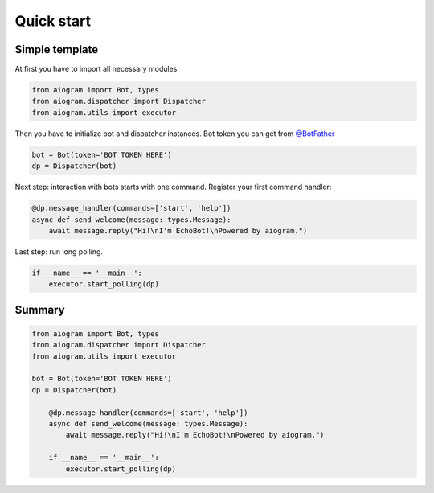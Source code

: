 Quick start
===========

Simple template
---------------

At first you have to import all necessary modules

.. code-block:: python3

    from aiogram import Bot, types
    from aiogram.dispatcher import Dispatcher
    from aiogram.utils import executor

Then you have to initialize bot and dispatcher instances.
Bot token you can get from `@BotFather <https://t.me/BotFather>`_


.. code-block:: python3

    bot = Bot(token='BOT TOKEN HERE')
    dp = Dispatcher(bot)

Next step: interaction with bots starts with one command. Register your first command handler:

.. code-block:: python3

	@dp.message_handler(commands=['start', 'help'])
	async def send_welcome(message: types.Message):
	    await message.reply("Hi!\nI'm EchoBot!\nPowered by aiogram.")

Last step: run long polling.

.. code-block:: python3

	if __name__ == '__main__':
	    executor.start_polling(dp)

Summary
-------

.. code-block:: python3

    from aiogram import Bot, types
    from aiogram.dispatcher import Dispatcher
    from aiogram.utils import executor

    bot = Bot(token='BOT TOKEN HERE')
    dp = Dispatcher(bot)

	@dp.message_handler(commands=['start', 'help'])
	async def send_welcome(message: types.Message):
	    await message.reply("Hi!\nI'm EchoBot!\nPowered by aiogram.")

	if __name__ == '__main__':
	    executor.start_polling(dp)
